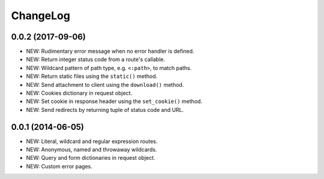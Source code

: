 ChangeLog
=========

0.0.2 (2017-09-06)
------------------
- NEW: Rudimentary error message when no error handler is defined.
- NEW: Return integer status code from a route's callable.
- NEW: Wildcard pattern of path type, e.g. ``<:path>``, to match paths.
- NEW: Return static files using the ``static()`` method.
- NEW: Send attachment to client using the ``download()`` method.
- NEW: Cookies dictionary in request object.
- NEW: Set cookie in response header using the ``set_cookie()`` method.
- NEW: Send redirects by returning tuple of status code and URL.

0.0.1 (2014-06-05)
------------------
- NEW: Literal, wildcard and regular expression routes.
- NEW: Anonymous, named and throwaway wildcards.
- NEW: Query and form dictionaries in request object.
- NEW: Custom error pages.
